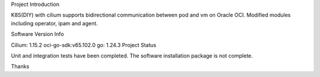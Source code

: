 Project Introduction

K8S(DIY) with cilium supports bidirectional communication between pod and vm on Oracle OCI. Modified modules including operator, ipam and agent.

Software Version Info

Cilium: 1.15.2
oci-go-sdk:v65.102.0
go: 1.24.3
Project Status

Unit and integration tests have been completed. The software installation package is not complete.

Thanks

